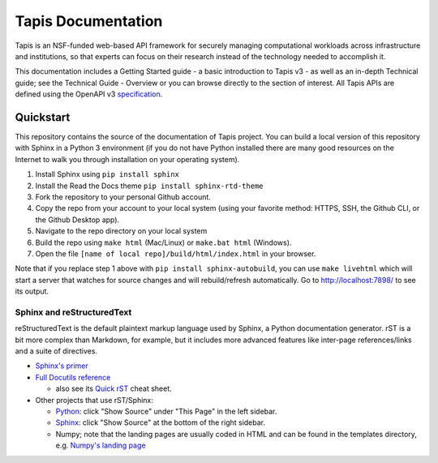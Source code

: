 ===================
Tapis Documentation
===================
Tapis is an NSF-funded web-based API framework for securely managing computational 
workloads across infrastructure and institutions, so that experts can focus on their 
research instead of the technology needed to accomplish it.

This documentation includes a Getting Started guide - a basic introduction to 
Tapis v3 - as well as an in-depth Technical guide; see the Technical Guide - 
Overview or you can browse directly to the section of interest. All Tapis APIs are 
defined using the OpenAPI v3 `specification <https://github.com/OAI/OpenAPI-Specification/blob/main/versions/3.0.0.md>`_. 

Quickstart
----------
This repository contains the source of the documentation of Tapis project. You can build a local version 
of this repository with Sphinx in a Python 3 environment (if you do not have Python
installed there are many good resources on the Internet to walk you through installation on your 
operating system). 

1. Install Sphinx using ``pip install sphinx``
2. Install the Read the Docs theme ``pip install sphinx-rtd-theme``
3. Fork the repository to your personal Github account.
4. Copy the repo from your account to your local system (using your favorite method: HTTPS, SSH, the Github CLI, or the Github Desktop app).
5. Navigate to the repo directory on your local system
6. Build the repo using ``make html`` (Mac/Linux) or ``make.bat html`` (Windows). 
7. Open the file ``[name of local repo]/build/html/index.html`` in your browser.

Note that if you replace step 1 above with ``pip install sphinx-autobuild``, you can use 
``make livehtml`` which will start a server that watches for source changes and will 
rebuild/refresh automatically. Go to http://localhost:7898/ to see its output.

Sphinx and reStructuredText
===========================

reStructuredText is the default plaintext markup language used by Sphinx, a Python documentation generator. 
rST is a bit more complex than Markdown, for example, but it includes more advanced features
like inter-page references/links and a suite of directives.

- `Sphinx's primer <http://www.sphinx-doc.org/en/stable/rest.html>`_
- `Full Docutils reference <http://docutils.sourceforge.net/rst.html>`_

  - also see its `Quick rST
    <http://docutils.sourceforge.net/docs/user/rst/quickref.html>`_ cheat sheet.

- Other projects that use rST/Sphinx:

  - `Python <https://docs.python.org/3/library/index.html>`_: click "Show Source" under "This Page" in the left sidebar.
  - `Sphinx <http://www.sphinx-doc.org/en/stable/rest.html>`_: click "Show Source" at the bottom of the right sidebar.
  - Numpy; note that the landing pages are usually coded in HTML and can be
    found in the templates directory, e.g. `Numpy's landing page
    <https://github.com/numpy/numpy/blob/master/doc/source/_templates/indexcontent.html>`_
